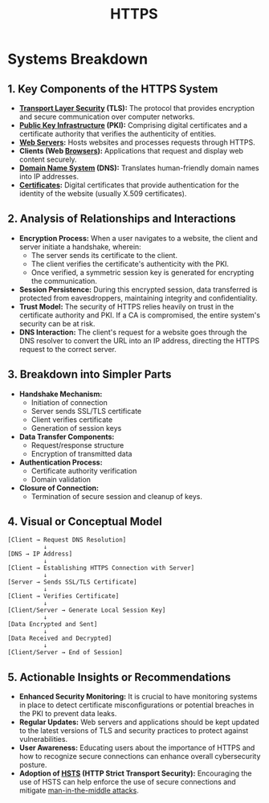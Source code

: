 :PROPERTIES:
:ID:       412c20e2-9de7-423c-9e17-1bf0df83becb
:END:
#+title: HTTPS
#+filetags: :sec:web:cs:


* Systems Breakdown
** 1. Key Components of the HTTPS System
- *[[id:06fa9da7-4126-4b08-a367-3a751f31de51][Transport Layer Security]] (TLS):* The protocol that provides encryption and secure communication over computer networks.
- *[[id:3e20f260-abc8-431c-8003-6ea7fc451247][Public Key Infrastructure]] (PKI):* Comprising digital certificates and a certificate authority that verifies the authenticity of entities.
- *[[id:bf1a5d71-d05c-4948-bf72-7991a1ed676c][Web Servers]]:* Hosts websites and processes requests through HTTPS.
- *Clients (Web [[id:6b977f65-8bf6-42fe-832d-6e28726fcd7a][Browsers]]):* Applications that request and display web content securely.
- *[[id:c1875db1-be4d-43fe-9c88-bf5fc7a95df3][Domain Name System]] (DNS):* Translates human-friendly domain names into IP addresses.
- *[[id:b12b11f9-bfb6-456d-985e-87a8dc4693af][Certificates]]:* Digital certificates that provide authentication for the identity of the website (usually X.509 certificates).

** 2. Analysis of Relationships and Interactions
- *Encryption Process:* When a user navigates to a website, the client and server initiate a handshake, wherein:
  - The server sends its certificate to the client.
  - The client verifies the certificate's authenticity with the PKI.
  - Once verified, a symmetric session key is generated for encrypting the communication.
- *Session Persistence:* During this encrypted session, data transferred is protected from eavesdroppers, maintaining integrity and confidentiality.
- *Trust Model:* The security of HTTPS relies heavily on trust in the certificate authority and PKI. If a CA is compromised, the entire system's security can be at risk.
- *DNS Interaction:* The client's request for a website goes through the DNS resolver to convert the URL into an IP address, directing the HTTPS request to the correct server.

** 3. Breakdown into Simpler Parts
- *Handshake Mechanism:*
  - Initiation of connection
  - Server sends SSL/TLS certificate
  - Client verifies certificate
  - Generation of session keys
- *Data Transfer Components:*
  - Request/response structure
  - Encryption of transmitted data
- *Authentication Process:*
  - Certificate authority verification
  - Domain validation
- *Closure of Connection:*
  - Termination of secure session and cleanup of keys.

** 4. Visual or Conceptual Model

#+begin_src
[Client → Request DNS Resolution]
          ↓
[DNS → IP Address]
          ↓
[Client → Establishing HTTPS Connection with Server]
          ↓
[Server → Sends SSL/TLS Certificate]
          ↓
[Client → Verifies Certificate]
          ↓
[Client/Server → Generate Local Session Key]
          ↓
[Data Encrypted and Sent]
          ↓
[Data Received and Decrypted]
          ↓
[Client/Server → End of Session]
#+end_src

** 5. Actionable Insights or Recommendations
- *Enhanced Security Monitoring:* It is crucial to have monitoring systems in place to detect certificate misconfigurations or potential breaches in the PKI to prevent data leaks.
- *Regular Updates:* Web servers and applications should be kept updated to the latest versions of TLS and security practices to protect against vulnerabilities.
- *User Awareness:* Educating users about the importance of HTTPS and how to recognize secure connections can enhance overall cybersecurity posture.
- *Adoption of [[id:edc4b233-e992-451c-a4aa-6ecab8a96b1b][HSTS]] (HTTP Strict Transport Security):* Encouraging the use of HSTS can help enforce the use of secure connections and mitigate [[id:760c92a1-41f8-4309-8818-ab54d5ee77f6][man-in-the-middle attacks]].


